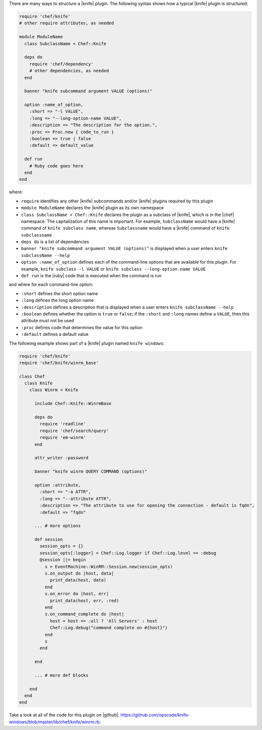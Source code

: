 .. The contents of this file are included in multiple topics.
.. This file should not be changed in a way that hinders its ability to appear in multiple documentation sets.


There are many ways to structure a |knife| plugin. The following syntax shows how a typical |knife| plugin is structured:

.. code-block:: ruby

   require 'chef/knife'
   # other require attributes, as needed
   
   module ModuleName
     class SubclassName < Chef::Knife
   
     deps do
       require 'chef/dependency'
       # other dependencies, as needed
     end

     banner "knife subcommand argument VALUE (options)"
   
     option :name_of_option,
       :short => "-l VALUE",
       :long => "--long-option-name VALUE",
       :description => "The description for the option.",
       :proc => Proc.new { code_to_run }
       :boolean => true | false
       :default => default_value
   
     def run
       # Ruby code goes here
     end
   end

where:

* ``require`` identifies any other |knife| subcommands and/or |knife| plugins required by this plugin
* ``module ModuleName`` declares the |knife| plugin as its own namespace
* ``class SubclassName < Chef::Knife`` declares the plugin as a subclass of |knife|, which is in the |chef| namespace. The capitalization of this name is important. For example, ``SubclassName`` would have a |knife| command of ``knife subclass name``, whereas ``Subclassname`` would have a |knife| command of ``knife subclassname``
* ``deps do`` is a list of dependencies
* ``banner "knife subcommand argument VALUE (options)"`` is displayed when a user enters ``knife subclassName --help``
* ``option :name_of_option`` defines each of the command-line options that are available for this plugin. For example, ``knife subclass -l VALUE`` or ``knife subclass --long-option-name VALUE``
* ``def run`` is the |ruby| code that is executed when the command is run

and where for each command-line option:

* ``:short`` defines the short option name
* ``:long`` defines the long option name
* ``:description`` defines a description that is displayed when a user enters ``knife subclassName --help``
* ``:boolean`` defines whether the option is ``true`` or ``false``; if the ``:short`` and ``:long`` names define a ``VALUE``, then this attribute must not be used
* ``:proc`` defines code that determines the value for this option
* ``:default`` defines a default value

The following example shows part of a |knife| plugin named ``knife windows``:

.. code-block:: ruby

   require 'chef/knife'
   require 'chef/knife/winrm_base'
   
   class Chef
     class Knife
       class Winrm < Knife
   
         include Chef::Knife::WinrmBase
   
         deps do
           require 'readline'
           require 'chef/search/query'
           require 'em-winrm'
         end
   
         attr_writer :password
   
         banner "knife winrm QUERY COMMAND (options)"
   
         option :attribute,
           :short => "-a ATTR",
           :long => "--attribute ATTR",
           :description => "The attribute to use for opening the connection - default is fqdn",
           :default => "fqdn"
   
         ... # more options
      
         def session
           session_opts = {}
           session_opts[:logger] = Chef::Log.logger if Chef::Log.level == :debug
           @session ||= begin
             s = EventMachine::WinRM::Session.new(session_opts)
             s.on_output do |host, data|
               print_data(host, data)
             end
             s.on_error do |host, err|
               print_data(host, err, :red)
             end
             s.on_command_complete do |host|
               host = host == :all ? 'All Servers' : host
               Chef::Log.debug("command complete on #{host}")
             end
             s
           end
   
         end
   
         ... # more def blocks
   
       end
     end
   end

Take a look at all of the code for this plugin on |github|: https://github.com/opscode/knife-windows/blob/master/lib/chef/knife/winrm.rb.


